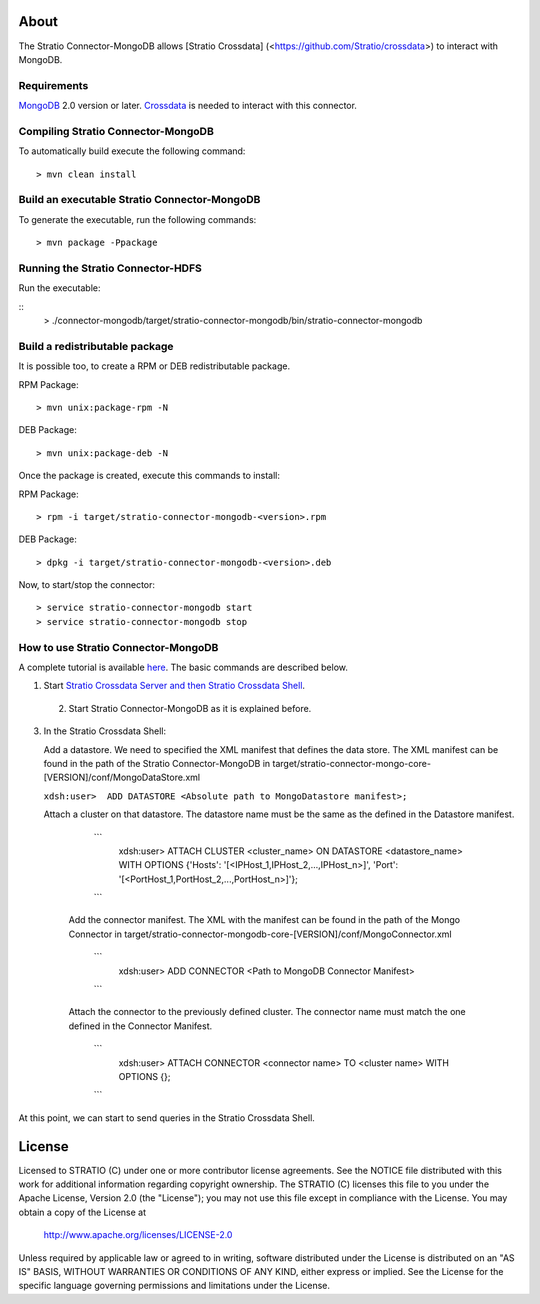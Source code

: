 About
=====

The Stratio Connector-MongoDB allows [Stratio Crossdata] (<https://github.com/Stratio/crossdata>) to interact with MongoDB.

Requirements
------------

`MongoDB <http://www.mongodb.org/downloads>`_ 2.0 version or later.
`Crossdata <https://github.com/Stratio/crossdata>`__ is needed to interact with this connector.

Compiling Stratio Connector-MongoDB
-----------------------------------
To automatically build execute the following command:

::

   > mvn clean install
   
::

Build an executable Stratio Connector-MongoDB
---------------------------------------------

To generate the executable, run the following commands:

::

   > mvn package -Ppackage
::

Running the Stratio Connector-HDFS
----------------------------------

Run the executable:

::
    >  ./connector-mongodb/target/stratio-connector-mongodb/bin/stratio-connector-mongodb
::

Build a redistributable package
-------------------------------
It is possible too, to create a RPM or DEB redistributable package.

RPM Package:

::

       > mvn unix:package-rpm -N
::

DEB Package:

::
   
       > mvn unix:package-deb -N
::

Once the package is created, execute this commands to install:

RPM Package:

::   
    
       > rpm -i target/stratio-connector-mongodb-<version>.rpm
::

DEB Package:

::   
    
       > dpkg -i target/stratio-connector-mongodb-<version>.deb

::

Now, to start/stop the connector:

::   
    
       > service stratio-connector-mongodb start
       > service stratio-connector-mongodb stop
::

How to use Stratio Connector-MongoDB
------------------------------------

A complete tutorial is available `here <https://github.com/Stratio/stratio-connector-mongodb/blob/master/doc/src/site/sphinx/First_Steps.rst>`__. The basic commands are described below.

1. Start `Stratio Crossdata Server and then Stratio Crossdata Shell <http://docs.stratio.com/crossdata>`__.

 2. Start Stratio Connector-MongoDB as it is explained before.

3. In the Stratio Crossdata Shell:

   Add a datastore. We need to specified the XML
   manifest that defines the data store. The XML manifest can be found
   in the path of the Stratio Connector-MongoDB in
   target/stratio-connector-mongo-core-[VERSION]/conf/MongoDataStore.xml

   ``xdsh:user>  ADD DATASTORE <Absolute path to MongoDatastore manifest>;``

   Attach a cluster on that datastore. The datastore name must be the same
   as the defined in the Datastore manifest.

      ```
         xdsh:user>  ATTACH CLUSTER <cluster_name> ON DATASTORE <datastore_name> WITH OPTIONS {'Hosts': '[<IPHost_1,IPHost_2,...,IPHost_n>]', 'Port': '[<PortHost_1,PortHost_2,...,PortHost_n>]'};
      ```

    Add the connector manifest. The XML with the manifest can be found in the path of the Mongo Connector in target/stratio-connector-mongodb-core-[VERSION]/conf/MongoConnector.xml

       ```
         xdsh:user>  ADD CONNECTOR <Path to MongoDB Connector Manifest>
       ```

    Attach the connector to the previously defined cluster. The connector name must match the one defined in the
    Connector Manifest.

        ```
            xdsh:user>  ATTACH CONNECTOR <connector name> TO <cluster name> WITH OPTIONS {};
        ```

At this point, we can start to send queries in the Stratio Crossdata Shell.

License
=======

Licensed to STRATIO (C) under one or more contributor license agreements.
See the NOTICE file distributed with this work for additional information
regarding copyright ownership.  The STRATIO (C) licenses this file
to you under the Apache License, Version 2.0 (the
"License"); you may not use this file except in compliance
with the License.  You may obtain a copy of the License at

  http://www.apache.org/licenses/LICENSE-2.0

Unless required by applicable law or agreed to in writing,
software distributed under the License is distributed on an
"AS IS" BASIS, WITHOUT WARRANTIES OR CONDITIONS OF ANY
KIND, either express or implied.  See the License for the
specific language governing permissions and limitations
under the License.
